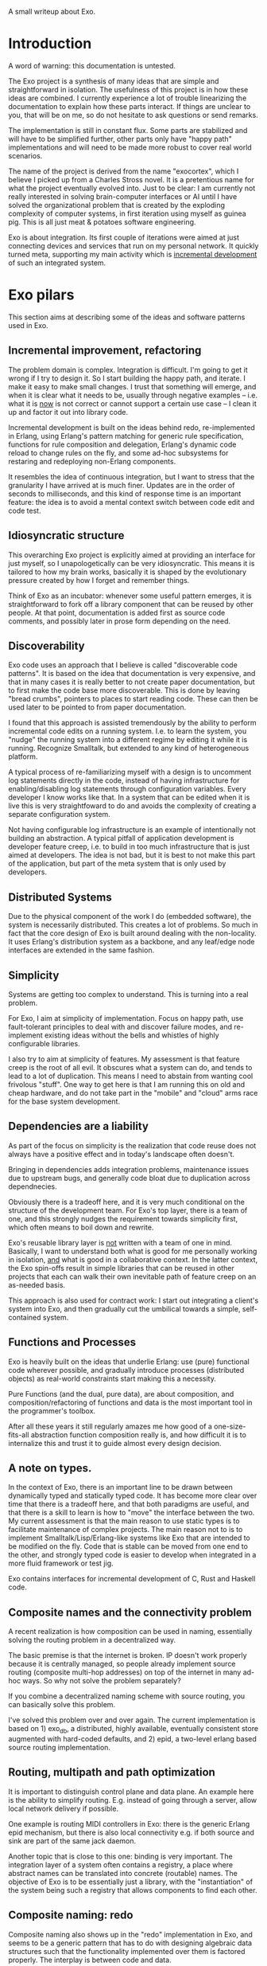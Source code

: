 A small writeup about Exo.

* Introduction

A word of warning: this documentation is untested.

The Exo project is a synthesis of many ideas that are simple and
straightforward in isolation.  The usefulness of this project is in
how these ideas are combined.  I currently experience a lot of trouble
linearizing the documentation to explain how these parts interact.  If
things are unclear to you, that will be on me, so do not hesitate to
ask questions or send remarks.

The implementation is still in constant flux.  Some parts are
stabilized and will have to be simplified further, other parts only
have "happy path" implementations and will need to be made more robust
to cover real world scenarios.

The name of the project is derived from the name "exocortex", which I
believe I picked up from a Charles Stross novel.  It is a pretentious
name for what the project eventually evolved into.  Just to be clear:
I am currently not really interested in solving brain-computer
interfaces or AI until I have solved the organizational problem that
is created by the exploding complexity of computer systems, in first
iteration using myself as guinea pig.  This is all just meat &
potatoes software engineering.

Exo is about integration.  Its first couple of iterations were aimed
at just connecting devices and services that run on my personal
network.  It quickly turned meta, supporting my main activity which is
_incremental development_ of such an integrated system.


* Exo pilars

This section aims at describing some of the ideas and software
patterns used in Exo.

** Incremental improvement, refactoring

The problem domain is complex.  Integration is difficult.  I'm going
to get it wrong if I try to design it.  So I start building the happy
path, and iterate.  I make it easy to make small changes.  I trust
that something will emerge, and when it is clear what it needs to be,
usually through negative examples -- i.e. what it is _now_ is not
correct or cannot support a certain use case -- I clean it up and
factor it out into library code.

Incremental development is built on the ideas behind redo,
re-implemented in Erlang, using Erlang's pattern matching for generic
rule specification, functions for rule composition and delegation,
Erlang's dynamic code reload to change rules on the fly, and some
ad-hoc subsystems for restaring and redeploying non-Erlang components.

It resembles the idea of continuous integration, but I want to stress
that the granularity I have arrived at is much finer.  Updates are in
the order of seconds to milliseconds, and this kind of response time
is an important feature: the idea is to avoid a mental context switch
between code edit and code test.


** Idiosyncratic structure

This overarching Exo project is explicitly aimed at providing an
interface for just myself, so I unapologetically can be very
idiosyncratic.  This means it is tailored to how my brain works,
basically it is shaped by the evolutionary pressure created by how I
forget and remember things.

Think of Exo as an incubator: whenever some useful pattern emerges, it
is straightforward to fork off a library component that can be reused
by other people.  At that point, documentation is added first as
source code comments, and possibly later in prose form depending on
the need.


** Discoverability

Exo code uses an approach that I believe is called "discoverable code
patterns".  It is based on the idea that documentation is very
expensive, and that in many cases it is really better to not create
paper documentation, but to first make the code base more
discoverable.  This is done by leaving "bread crumbs", pointers to
places to start reading code.  These can then be used later to be
pointed to from paper documentation.

I found that this approach is assisted tremendously by the ability to
perform incremental code edits on a running system.  I.e. to learn the
system, you "nudge" the running system into a different regime by
editing it while it is running.  Recognize Smalltalk, but extended to
any kind of heterogeneous platform.

A typical process of re-familiarizing myself with a design is to
uncomment log statements directly in the code, instead of having
infrastructure for enabling/disabling log statements through
configuration variables.  Every developer I know works like that.  In
a system that can be edited when it is live this is very
straightfoward to do and avoids the complexity of creating a separate
configuration system.

Not having configurable log infrastructure is an example of
intentionally not building an abstraction.  A typical pitfall of
application development is developer feature creep, i.e. to build in
too much infrastructure that is just aimed at developers.  The idea is
not bad, but it is best to not make this part of the application, but
part of the meta system that is only used by developers.


** Distributed Systems

Due to the physical component of the work I do (embedded software),
the system is necessarily distributed.  This creates a lot of
problems.  So much in fact that the core design of Exo is built around
dealing with the non-locality.  It uses Erlang's distribution system
as a backbone, and any leaf/edge node interfaces are extended in the
same fashion.

** Simplicity

Systems are getting too complex to understand.  This is turning into a
real problem.

For Exo, I aim at simplicity of implementation.  Focus on happy path,
use fault-tolerant principles to deal with and discover failure modes,
and re-implement existing ideas without the bells and whistles of
highly configurable libraries.

I also try to aim at simplicity of features.  My assessment is that
feature creep is the root of all evil.  It obscures what a system can
do, and tends to lead to a lot of duplication.  This means I need to
abstain from wanting cool frivolous "stuff".  One way to get here is
that I am running this on old and cheap hardware, and do not take part
in the "mobile" and "cloud" arms race for the base system development.

** Dependencies are a liability

As part of the focus on simplicity is the realization that code reuse
does not always have a positive effect and in today's landscape often
doesn't.

Bringing in dependencies adds integration problems, maintenance issues
due to upstream bugs, and generally code bloat due to duplication
across dependnecies.

Obviously there is a tradeoff here, and it is very much conditional on
the structure of the development team.  For Exo's top layer, there is
a team of one, and this strongly nudges the requirement towards
simplicity first, which often means to boil down and rewrite.

Exo's reusable library layer is _not_ written with a team of one in
mind.  Basically, I want to understand both what is good for me
personally working in isolation, _and_ what is good in a collaborative
context.  In the latter context, the Exo spin-offs result in simple
libraries that can be reused in other projects that each can walk
their own inevitable path of feature creep on an as-needed basis.

This approach is also used for contract work: I start out integrating
a client's system into Exo, and then gradually cut the umbilical
towards a simple, self-contained system.



** Functions and Processes

Exo is heavily built on the ideas that underlie Erlang: use (pure)
functional code wherever possible, and gradually introduce processes
(distributed objects) as real-world constraints start making this a
necessity.

Pure Functions (and the dual, pure data), are about composition, and
composition/refactoring of functions and data is the most important
tool in the programmer's toolbox.

After all these years it still regularly amazes me how good of a
one-size-fits-all abstraction function composition really is, and how
difficult it is to internalize this and trust it to guide almost every
design decision.

** A note on types.

In the context of Exo, there is an important line to be drawn between
dynamically typed and statically typed code.  It has become more clear
over time that there is a tradeoff here, and that both paradigms are
useful, and that there is a skill to learn is how to "move" the
interface between the two.  My current assessment is that the main
reason to use static types is to facilitate maintenance of complex
projects.  The main reason not to is to implement
Smalltalk/Lisp/Erlang-like systems like Exo that are intended to be
modified on the fly.  Code that is stable can be moved from one end to
the other, and strongly typed code is easier to develop when
integrated in a more fluid framework or test jig.

Exo contains interfaces for incremental development of C, Rust and
Haskell code.


** Composite names and the connectivity problem

A recent realization is how composition can be used in naming,
essentially solving the routing problem in a decentralized way.

The basic premise is that the internet is broken.  IP doesn't work
properly because it is centrally managed, so people already implement
source routing (composite multi-hop addresses) on top of the internet
in many ad-hoc ways.  So why not solve the problem separately?

If you combine a decentralized naming scheme with source routing, you
can basically solve this problem.

I've solved this problem over and over again.  The current
implementation is based on 1) exo_db, a distributed, highly available,
eventually consistent store augmented with hard-coded defaults, and 2)
epid, a two-level erlang based source routing implementation.


** Routing, multipath and path optimization

It is important to distinguish control plane and data plane.  An
example here is the ability to simplify routing.  E.g. instead of
going through a server, allow local network delivery if possible.

One example is routing MIDI controllers in Exo: there is the generic
Erlang epid mechanism, but there is also local connectivity e.g. if
both source and sink are part of the same jack daemon.

Another topic that is close to this one: binding is very important.
The integration layer of a system often contains a registry, a place
where abstract names can be translated into concrete (routable) names.
The objective of Exo is to be essentially just a library, with the
"instantiation" of the system being such a registry that allows
components to find each other.

** Composite naming: redo

Composite naming also shows up in the "redo" implementation in Exo,
and seems to be a generic pattern that has to do with designing
algebraic data structures such that the functionality implemented over
them is factored properly.  The interplay is between code and data.


** Link to DevOps systems

TODO


* Exo, Seen as a Build System

FIXME: This is turning into a duplication of the previous section.

See next section for individual pilars.  This section aims at
explaining how the components fit together.

** Pattern Matching

Erlang pattern matching is used to implement generic rules that can
build specific targets.

** Target Names

To facilitate pattern matching, targets are named using Erlang
composite data structures, using some guidelines that have proven to
yield straightforward composition without a lot of
rewriting/restructuring.

Put differently, the redo implementation has two components: one is
mechanism, implementing the reactive system, the other is policy:
there is some code that assists in organization of build rules,
following some best practices that have survived being used in anger.

** Incremental code load, allways on systems

To create and debug build and deployment rules, the system's practical
usefulness relies heavily on the absence of a compile step: When a
rule is edited, it takes effect immediately and rebuilds what is
needed.

** Abstract targets

Target names are always abstract.  The "store" or "cell" associated to
a name is opaque, and can be anything: a file, a database entry,
microcontroller firmware, a particular configuration of a much larger
system.  The unifying principle is that the system is declarative: the
redo network of interlinked build rules and the collection of targets
to be built specifies the desired end state of the opaquely named
cells.  Generalizing from files to any kind of state is tremendously
powerful.


